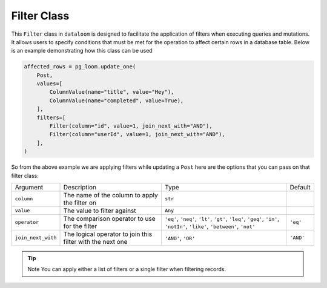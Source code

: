 
Filter Class
++++++++++++

This ``Filter`` class in ``dataloom`` is designed to facilitate the application of filters when executing queries and mutations.
It allows users to specify conditions that must be met for the operation to affect certain rows in a database table.
Below is an example demonstrating how this class can be used


.. code-block:: 

    affected_rows = pg_loom.update_one(
        Post,
        values=[
            ColumnValue(name="title", value="Hey"),
            ColumnValue(name="completed", value=True),
        ],
        filters=[
            Filter(column="id", value=1, join_next_with="AND"),
            Filter(column="userId", value=1, join_next_with="AND"),
        ],
    )


So from the above example we are applying filters while updating a ``Post`` here are the options that you can pass on that filter class:

.. rst-class:: my-table

+--------------------+------------------------------------------------------------+----------------------------------------------------------------------------------------------------------------------------+-----------+
| Argument           | Description                                                | Type                                                                                                                       | Default   |
+--------------------+------------------------------------------------------------+----------------------------------------------------------------------------------------------------------------------------+-----------+
| ``column``         | The name of the column to apply the filter on              | ``str``                                                                                                                    |           |
+--------------------+------------------------------------------------------------+----------------------------------------------------------------------------------------------------------------------------+-----------+
| ``value``          | The value to filter against                                | ``Any``                                                                                                                    |           |
+--------------------+------------------------------------------------------------+----------------------------------------------------------------------------------------------------------------------------+-----------+
| ``operator``       | The comparison operator to use for the filter              | ``'eq'``, ``'neq'``, ``'lt'``, ``'gt'``, ``'leq'``, ``'geq'``, ``'in'``, ``'notIn'``, ``'like'``, ``'between'``, ``'not'`` | ``'eq'``  |
+--------------------+------------------------------------------------------------+----------------------------------------------------------------------------------------------------------------------------+-----------+
| ``join_next_with`` | The logical operator to join this filter with the next one | ``'AND'``, ``'OR'``                                                                                                        | ``'AND'`` |
+--------------------+------------------------------------------------------------+----------------------------------------------------------------------------------------------------------------------------+-----------+


.. tip:: Note You can apply either a list of filters or a single filter when filtering records.